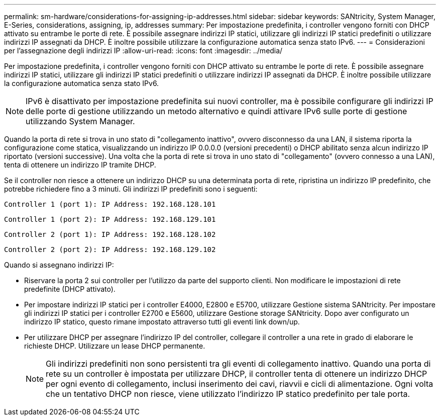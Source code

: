 ---
permalink: sm-hardware/considerations-for-assigning-ip-addresses.html 
sidebar: sidebar 
keywords: SANtricity, System Manager, E-Series, considerations, assigning, ip, addresses 
summary: Per impostazione predefinita, i controller vengono forniti con DHCP attivato su entrambe le porte di rete. È possibile assegnare indirizzi IP statici, utilizzare gli indirizzi IP statici predefiniti o utilizzare indirizzi IP assegnati da DHCP. È inoltre possibile utilizzare la configurazione automatica senza stato IPv6. 
---
= Considerazioni per l'assegnazione degli indirizzi IP
:allow-uri-read: 
:icons: font
:imagesdir: ../media/


[role="lead"]
Per impostazione predefinita, i controller vengono forniti con DHCP attivato su entrambe le porte di rete. È possibile assegnare indirizzi IP statici, utilizzare gli indirizzi IP statici predefiniti o utilizzare indirizzi IP assegnati da DHCP. È inoltre possibile utilizzare la configurazione automatica senza stato IPv6.

[NOTE]
====
IPv6 è disattivato per impostazione predefinita sui nuovi controller, ma è possibile configurare gli indirizzi IP delle porte di gestione utilizzando un metodo alternativo e quindi attivare IPv6 sulle porte di gestione utilizzando System Manager.

====
Quando la porta di rete si trova in uno stato di "collegamento inattivo", ovvero disconnesso da una LAN, il sistema riporta la configurazione come statica, visualizzando un indirizzo IP 0.0.0.0 (versioni precedenti) o DHCP abilitato senza alcun indirizzo IP riportato (versioni successive). Una volta che la porta di rete si trova in uno stato di "collegamento" (ovvero connesso a una LAN), tenta di ottenere un indirizzo IP tramite DHCP.

Se il controller non riesce a ottenere un indirizzo DHCP su una determinata porta di rete, ripristina un indirizzo IP predefinito, che potrebbe richiedere fino a 3 minuti. Gli indirizzi IP predefiniti sono i seguenti:

[listing]
----
Controller 1 (port 1): IP Address: 192.168.128.101
----
[listing]
----
Controller 1 (port 2): IP Address: 192.168.129.101
----
[listing]
----
Controller 2 (port 1): IP Address: 192.168.128.102
----
[listing]
----
Controller 2 (port 2): IP Address: 192.168.129.102
----
Quando si assegnano indirizzi IP:

* Riservare la porta 2 sui controller per l'utilizzo da parte del supporto clienti. Non modificare le impostazioni di rete predefinite (DHCP attivato).
* Per impostare indirizzi IP statici per i controller E4000, E2800 e E5700, utilizzare Gestione sistema SANtricity. Per impostare gli indirizzi IP statici per i controller E2700 e E5600, utilizzare Gestione storage SANtricity. Dopo aver configurato un indirizzo IP statico, questo rimane impostato attraverso tutti gli eventi link down/up.
* Per utilizzare DHCP per assegnare l'indirizzo IP del controller, collegare il controller a una rete in grado di elaborare le richieste DHCP. Utilizzare un lease DHCP permanente.
+
[NOTE]
====
Gli indirizzi predefiniti non sono persistenti tra gli eventi di collegamento inattivo. Quando una porta di rete su un controller è impostata per utilizzare DHCP, il controller tenta di ottenere un indirizzo DHCP per ogni evento di collegamento, inclusi inserimento dei cavi, riavvii e cicli di alimentazione. Ogni volta che un tentativo DHCP non riesce, viene utilizzato l'indirizzo IP statico predefinito per tale porta.

====

